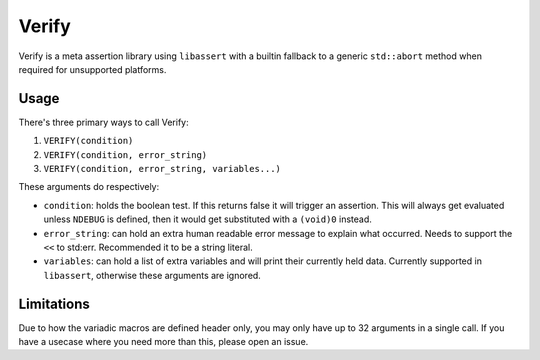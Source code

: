 Verify
======

Verify is a meta assertion library using ``libassert`` with a builtin fallback
to a generic ``std::abort`` method when required for unsupported platforms.


Usage
-----

There's three primary ways to call Verify:

1. ``VERIFY(condition)``
2. ``VERIFY(condition, error_string)``
3. ``VERIFY(condition, error_string, variables...)``

These arguments do respectively:

* ``condition``: holds the boolean test. If this returns false it will trigger
  an assertion. This will always get evaluated unless ``NDEBUG`` is defined, then
  it would get substituted with a ``(void)0`` instead.
* ``error_string``: can hold an extra human readable error message to explain
  what occurred. Needs to support the ``<<`` to std:err. Recommended it to be a
  string literal.
* ``variables``: can hold a list of extra variables and will print their
  currently held data. Currently supported in ``libassert``, otherwise these
  arguments are ignored.

Limitations
-----------

Due to how the variadic macros are defined header only, you may only have up to
32 arguments in a single call. If you have a usecase where you need more than
this, please open an issue.
